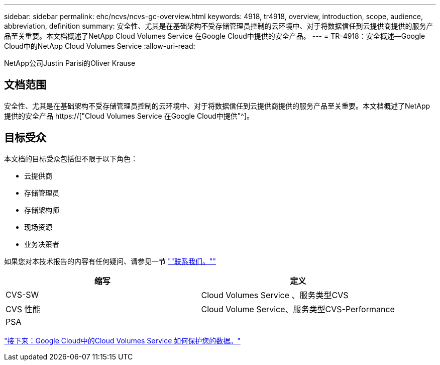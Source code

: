 ---
sidebar: sidebar 
permalink: ehc/ncvs/ncvs-gc-overview.html 
keywords: 4918, tr4918, overview, introduction, scope, audience, abbreviation, definition 
summary: 安全性、尤其是在基础架构不受存储管理员控制的云环境中、对于将数据信任到云提供商提供的服务产品至关重要。本文档概述了NetApp Cloud Volumes Service 在Google Cloud中提供的安全产品。 
---
= TR-4918：安全概述—Google Cloud中的NetApp Cloud Volumes Service
:allow-uri-read: 


NetApp公司Justin Parisi的Oliver Krause



== 文档范围

安全性、尤其是在基础架构不受存储管理员控制的云环境中、对于将数据信任到云提供商提供的服务产品至关重要。本文档概述了NetApp提供的安全产品 https://["Cloud Volumes Service 在Google Cloud中提供"^]。



== 目标受众

本文档的目标受众包括但不限于以下角色：

* 云提供商
* 存储管理员
* 存储架构师
* 现场资源
* 业务决策者


如果您对本技术报告的内容有任何疑问、请参见一节 link:ncvs-gc-additional-information.html#contact-us[""联系我们。""]

|===
| 缩写 | 定义 


| CVS-SW | Cloud Volumes Service 、服务类型CVS 


| CVS 性能 | Cloud Volume Service、服务类型CVS-Performance 


| PSA |  
|===
link:ncvs-gc-how-cloud-volumes-service-in-google-cloud-secures-your-data.html["接下来：Google Cloud中的Cloud Volumes Service 如何保护您的数据。"]
